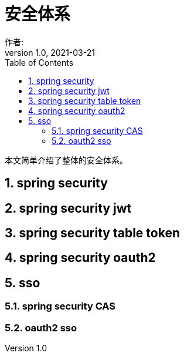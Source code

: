 = 安全体系
作者:
:v1.0, 2021-03-21
:imagesdir: ./images
:source-highlighter: coderay
:last-update-label!:
:toc2:
:sectnums:

本文简单介绍了整体的安全体系。

== spring security

== spring security jwt

== spring security table token

== spring security oauth2

== sso

=== spring security CAS

=== oauth2 sso
